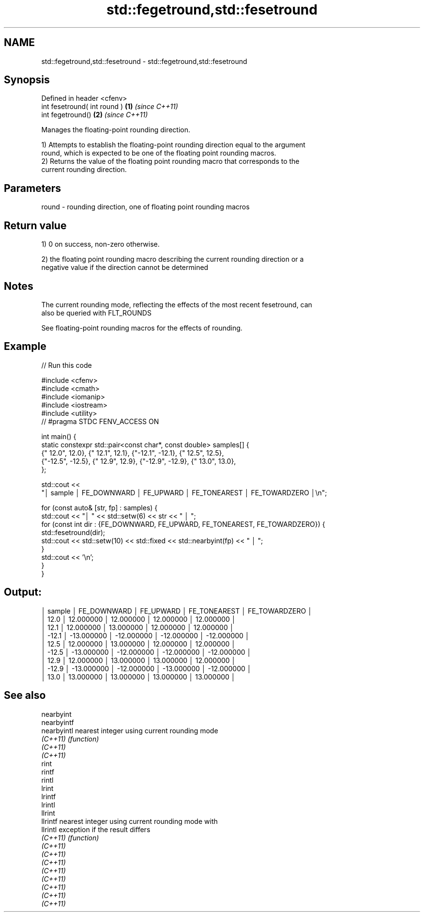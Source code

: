 .TH std::fegetround,std::fesetround 3 "2022.07.31" "http://cppreference.com" "C++ Standard Libary"
.SH NAME
std::fegetround,std::fesetround \- std::fegetround,std::fesetround

.SH Synopsis
   Defined in header <cfenv>
   int fesetround( int round ) \fB(1)\fP \fI(since C++11)\fP
   int fegetround()            \fB(2)\fP \fI(since C++11)\fP

   Manages the floating-point rounding direction.

   1) Attempts to establish the floating-point rounding direction equal to the argument
   round, which is expected to be one of the floating point rounding macros.
   2) Returns the value of the floating point rounding macro that corresponds to the
   current rounding direction.

.SH Parameters

   round - rounding direction, one of floating point rounding macros

.SH Return value

   1) 0 on success, non-zero otherwise.

   2) the floating point rounding macro describing the current rounding direction or a
   negative value if the direction cannot be determined

.SH Notes

   The current rounding mode, reflecting the effects of the most recent fesetround, can
   also be queried with FLT_ROUNDS

   See floating-point rounding macros for the effects of rounding.

.SH Example


// Run this code

 #include <cfenv>
 #include <cmath>
 #include <iomanip>
 #include <iostream>
 #include <utility>
 // #pragma STDC FENV_ACCESS ON

 int main() {
     static constexpr std::pair<const char*, const double> samples[] {
         {" 12.0", 12.0},  {" 12.1", 12.1}, {"-12.1", -12.1}, {" 12.5", 12.5},
         {"-12.5", -12.5}, {" 12.9", 12.9}, {"-12.9", -12.9}, {" 13.0", 13.0},
     };

     std::cout <<
       "│ sample │  FE_DOWNWARD  │   FE_UPWARD   │ FE_TONEAREST  │ FE_TOWARDZERO │\\n";

     for (const auto& [str, fp] : samples) {
         std::cout << "│ " << std::setw(6) << str << " │  ";
         for (const int dir : {FE_DOWNWARD, FE_UPWARD, FE_TONEAREST, FE_TOWARDZERO}) {
             std::fesetround(dir);
             std::cout << std::setw(10) << std::fixed << std::nearbyint(fp) << "   │  ";
         }
         std::cout << '\\n';
     }
 }

.SH Output:

 │ sample │  FE_DOWNWARD  │   FE_UPWARD   │ FE_TONEAREST  │ FE_TOWARDZERO │
 │   12.0 │   12.000000   │   12.000000   │   12.000000   │   12.000000   │
 │   12.1 │   12.000000   │   13.000000   │   12.000000   │   12.000000   │
 │  -12.1 │  -13.000000   │  -12.000000   │  -12.000000   │  -12.000000   │
 │   12.5 │   12.000000   │   13.000000   │   12.000000   │   12.000000   │
 │  -12.5 │  -13.000000   │  -12.000000   │  -12.000000   │  -12.000000   │
 │   12.9 │   12.000000   │   13.000000   │   13.000000   │   12.000000   │
 │  -12.9 │  -13.000000   │  -12.000000   │  -13.000000   │  -12.000000   │
 │   13.0 │   13.000000   │   13.000000   │   13.000000   │   13.000000   │

.SH See also

   nearbyint
   nearbyintf
   nearbyintl nearest integer using current rounding mode
   \fI(C++11)\fP    \fI(function)\fP
   \fI(C++11)\fP
   \fI(C++11)\fP
   rint
   rintf
   rintl
   lrint
   lrintf
   lrintl
   llrint
   llrintf    nearest integer using current rounding mode with
   llrintl    exception if the result differs
   \fI(C++11)\fP    \fI(function)\fP
   \fI(C++11)\fP
   \fI(C++11)\fP
   \fI(C++11)\fP
   \fI(C++11)\fP
   \fI(C++11)\fP
   \fI(C++11)\fP
   \fI(C++11)\fP
   \fI(C++11)\fP
